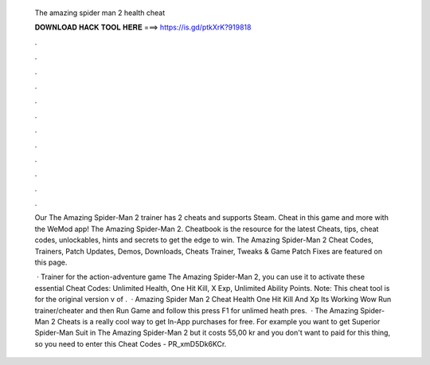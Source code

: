   The amazing spider man 2 health cheat
  
  
  
  𝐃𝐎𝐖𝐍𝐋𝐎𝐀𝐃 𝐇𝐀𝐂𝐊 𝐓𝐎𝐎𝐋 𝐇𝐄𝐑𝐄 ===> https://is.gd/ptkXrK?919818
  
  
  
  .
  
  
  
  .
  
  
  
  .
  
  
  
  .
  
  
  
  .
  
  
  
  .
  
  
  
  .
  
  
  
  .
  
  
  
  .
  
  
  
  .
  
  
  
  .
  
  
  
  .
  
  Our The Amazing Spider-Man 2 trainer has 2 cheats and supports Steam. Cheat in this game and more with the WeMod app! The Amazing Spider-Man 2. Cheatbook is the resource for the latest Cheats, tips, cheat codes, unlockables, hints and secrets to get the edge to win. The Amazing Spider-Man 2 Cheat Codes, Trainers, Patch Updates, Demos, Downloads, Cheats Trainer, Tweaks & Game Patch Fixes are featured on this page.
  
   · Trainer for the action-adventure game The Amazing Spider-Man 2, you can use it to activate these essential Cheat Codes: Unlimited Health, One Hit Kill, X Exp, Unlimited Ability Points. Note: This cheat tool is for the original version v of .  · Amazing Spider Man 2 Cheat Health One Hit Kill And Xp Its Working Wow Run trainer/cheater and then Run Game and follow this press F1 for unlimed heath pres.  · The Amazing Spider-Man 2 Cheats is a really cool way to get In-App purchases for free. For example you want to get Superior Spider-Man Suit in The Amazing Spider-Man 2 but it costs 55,00 kr and you don't want to paid for this thing, so you need to enter this Cheat Codes - PR_xmD5Dk6KCr.
